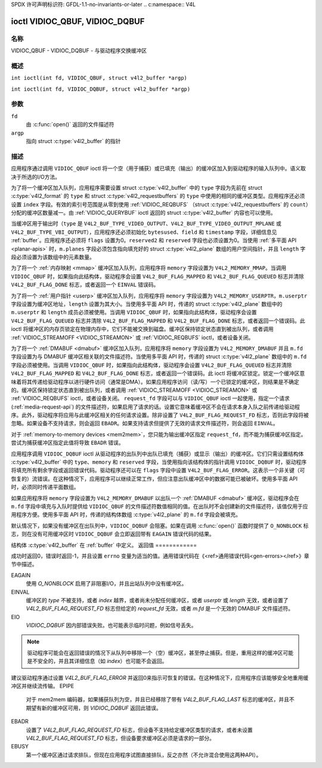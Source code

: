 SPDX 许可声明标识符: GFDL-1.1-no-invariants-or-later
.. c:namespace:: V4L

.. _VIDIOC_QBUF:

*******************************
ioctl VIDIOC_QBUF, VIDIOC_DQBUF
*******************************

名称
====

VIDIOC_QBUF - VIDIOC_DQBUF - 与驱动程序交换缓冲区

概述
========

.. c:macro:: VIDIOC_QBUF

``int ioctl(int fd, VIDIOC_QBUF, struct v4l2_buffer *argp)``

.. c:macro:: VIDIOC_DQBUF

``int ioctl(int fd, VIDIOC_DQBUF, struct v4l2_buffer *argp)``

参数
=========

``fd``
    由 :c:func:`open()` 返回的文件描述符
``argp``
    指向 struct :c:type:`v4l2_buffer` 的指针
描述
===========

应用程序通过调用 ``VIDIOC_QBUF`` ioctl 将一个空（用于捕获）或已填充（输出）的缓冲区加入到驱动程序的输入队列中。语义取决于所选的I/O方法。

为了将一个缓冲区加入队列，应用程序需要设置 struct :c:type:`v4l2_buffer` 中的 ``type`` 字段为先前在 struct :c:type:`v4l2_format` 的 ``type`` 和 struct :c:type:`v4l2_requestbuffers` 的 ``type`` 中使用的相同的缓冲区类型。应用程序还必须设置 ``index`` 字段。有效的索引号范围是从零到使用 :ref:`VIDIOC_REQBUFS` （struct :c:type:`v4l2_requestbuffers` 的 ``count``）分配的缓冲区数量减一。由 :ref:`VIDIOC_QUERYBUF` ioctl 返回的 struct :c:type:`v4l2_buffer` 内容也可以使用。

当缓冲区用于输出时（``type`` 是 ``V4L2_BUF_TYPE_VIDEO_OUTPUT``、``V4L2_BUF_TYPE_VIDEO_OUTPUT_MPLANE`` 或 ``V4L2_BUF_TYPE_VBI_OUTPUT``），应用程序还必须初始化 ``bytesused``、``field`` 和 ``timestamp`` 字段，详细信息见 :ref:`buffer`。应用程序还必须将 ``flags`` 设置为0。``reserved2`` 和 ``reserved`` 字段也必须设置为0。当使用 :ref:`多平面 API <planar-apis>` 时，``m.planes`` 字段必须包含指向填充好的 struct :c:type:`v4l2_plane` 数组的用户空间指针，并且 ``length`` 字段必须设置为该数组中的元素数量。

为了将一个 :ref:`内存映射 <mmap>` 缓冲区加入队列，应用程序将 ``memory`` 字段设置为 ``V4L2_MEMORY_MMAP``。当调用 ``VIDIOC_QBUF`` 时，如果指向此结构体，驱动程序会设置 ``V4L2_BUF_FLAG_MAPPED`` 和 ``V4L2_BUF_FLAG_QUEUED`` 标志并清除 ``V4L2_BUF_FLAG_DONE`` 标志，或者返回一个 ``EINVAL`` 错误码。

为了将一个 :ref:`用户指针 <userp>` 缓冲区加入队列，应用程序将 ``memory`` 字段设置为 ``V4L2_MEMORY_USERPTR``，``m.userptr`` 字段设置为缓冲区地址，``length`` 设置为其大小。当使用多平面 API 时，传递的 struct :c:type:`v4l2_plane` 数组中的 ``m.userptr`` 和 ``length`` 成员必须被使用。当调用 ``VIDIOC_QBUF`` 时，如果指向此结构体，驱动程序会设置 ``V4L2_BUF_FLAG_QUEUED`` 标志并清除 ``V4L2_BUF_FLAG_MAPPED`` 和 ``V4L2_BUF_FLAG_DONE`` 标志，或者返回一个错误码。此 ioctl 将缓冲区的内存页锁定在物理内存中，它们不能被交换到磁盘。缓冲区保持锁定状态直到被出队列，或者调用 :ref:`VIDIOC_STREAMOFF <VIDIOC_STREAMON>` 或 :ref:`VIDIOC_REQBUFS` ioctl，或者设备关闭。

为了将一个 :ref:`DMABUF <dmabuf>` 缓冲区加入队列，应用程序将 ``memory`` 字段设置为 ``V4L2_MEMORY_DMABUF`` 并且 ``m.fd`` 字段设置为与 DMABUF 缓冲区相关联的文件描述符。当使用多平面 API 时，传递的 struct :c:type:`v4l2_plane` 数组中的 ``m.fd`` 字段必须被使用。当调用 ``VIDIOC_QBUF`` 时，如果指向此结构体，驱动程序会设置 ``V4L2_BUF_FLAG_QUEUED`` 标志并清除 ``V4L2_BUF_FLAG_MAPPED`` 和 ``V4L2_BUF_FLAG_DONE`` 标志，或者返回一个错误码。此 ioctl 将缓冲区锁定。锁定一个缓冲区意味着将其传递给驱动程序以进行硬件访问（通常是DMA）。如果应用程序访问（读/写）一个已锁定的缓冲区，则结果是不确定的。缓冲区保持锁定状态直到被出队列，或者调用 :ref:`VIDIOC_STREAMOFF <VIDIOC_STREAMON>` 或 :ref:`VIDIOC_REQBUFS` ioctl，或者设备关闭。
``request_fd`` 字段可以与 ``VIDIOC_QBUF`` ioctl 一起使用，指定一个请求 (:ref:`media-request-api`) 的文件描述符，如果启用了请求的话。设置它意味着缓冲区不会在请求本身入队之前传递给驱动程序。此外，驱动程序将应用与此缓冲区相关的任何请求设置。除非设置了 ``V4L2_BUF_FLAG_REQUEST_FD`` 标志，否则此字段将被忽略。如果设备不支持请求，则会返回 ``EBADR``。如果支持请求但提供了无效的请求文件描述符，则会返回 ``EINVAL``。

.. 注意::
   不允许混合使用请求队列和直接队列缓冲区。
   如果第一个缓冲区是直接入队的，然后应用程序尝试入队一个请求，或者反过来，将会返回 ``EBUSY``。关闭文件描述符、调用 :ref:`VIDIOC_STREAMOFF <VIDIOC_STREAMON>` 或调用 :ref:`VIDIOC_REQBUFS` 后，该检查会被重置。

对于 :ref:`memory-to-memory devices <mem2mem>`，您只能为输出缓冲区指定 ``request_fd``，而不能为捕获缓冲区指定。尝试为捕获缓冲区指定此值将导致 ``EBADR`` 错误。

应用程序调用 ``VIDIOC_DQBUF`` ioctl 从驱动程序的出队列中出队已填充（捕获）或显示（输出）的缓冲区。它们只需设置结构体 :c:type:`v4l2_buffer` 中的 ``type``、``memory`` 和 ``reserved`` 字段，当使用指向该结构体的指针调用 ``VIDIOC_DQBUF`` 时，驱动程序将填充所有剩余字段或返回错误代码。驱动程序还可以在 ``flags`` 字段中设置 ``V4L2_BUF_FLAG_ERROR``。这表示一个非关键（可恢复的）流错误。在这种情况下，应用程序可以继续正常工作，但应注意出队缓冲区中的数据可能已被破坏。使用多平面 API 时，必须同时传递平面数组。

如果应用程序将 ``memory`` 字段设置为 ``V4L2_MEMORY_DMABUF`` 以出队一个 :ref:`DMABUF <dmabuf>` 缓冲区，驱动程序会在 ``m.fd`` 字段中填充与入队时提供给 ``VIDIOC_QBUF`` 的文件描述符数值相同的值。在出队时不会创建新的文件描述符，该值仅用于应用程序方便。使用多平面 API 时，传递的结构体数组 :c:type:`v4l2_plane` 的 ``m.fd`` 字段会被填充。

默认情况下，如果没有缓冲区在出队列中，``VIDIOC_DQBUF`` 会阻塞。如果在调用 :c:func:`open()` 函数时提供了 ``O_NONBLOCK`` 标志，则在没有可用缓冲区时 ``VIDIOC_DQBUF`` 会立即返回带有 ``EAGAIN`` 错误代码的结果。

结构体 :c:type:`v4l2_buffer` 在 :ref:`buffer` 中定义。
返回值
============

成功时返回0，错误时返回-1，并且设置 ``errno`` 变量为适当的值。通用错误代码在《<ref>通用错误代码<gen-errors></ref>》章节中描述。

EAGAIN
    使用 `O_NONBLOCK` 启用了非阻塞I/O，并且出站队列中没有缓冲区。
EINVAL
    缓冲区的 `type` 不被支持，或者 `index` 越界，或者尚未分配任何缓冲区，或者 `userptr` 或 `length` 无效，或者设置了 `V4L2_BUF_FLAG_REQUEST_FD` 标志但给定的 `request_fd` 无效，或者 `m.fd` 是一个无效的 DMABUF 文件描述符。
EIO
    `VIDIOC_DQBUF` 因内部错误失败。也可能表示临时问题，例如信号丢失。
.. note::

       驱动程序可能会在返回错误的情况下从队列中移除一个（空）缓冲区，甚至停止捕获。但是，重用这样的缓冲区可能是不安全的，并且其详细信息（如 `index`）也可能不会返回。
建议驱动程序通过设置 `V4L2_BUF_FLAG_ERROR` 并返回0来指示可恢复的错误。在这种情况下，应用程序应该能够安全地重用缓冲区并继续流传输。
EPIPE
    对于 mem2mem 编码器，如果捕获队列为空，并且已经移除了带有 `V4L2_BUF_FLAG_LAST` 标志的缓冲区，并且不期望有新的缓冲区可用，则 `VIDIOC_DQBUF` 返回此错误。
EBADR
    设置了 `V4L2_BUF_FLAG_REQUEST_FD` 标志，但设备不支持给定缓冲区类型的请求，或者未设置 `V4L2_BUF_FLAG_REQUEST_FD` 标志，但设备要求缓冲区必须是请求的一部分。
EBUSY
    第一个缓冲区通过请求排队，但现在应用程序试图直接排队，反之亦然（不允许混合使用这两种API）。
